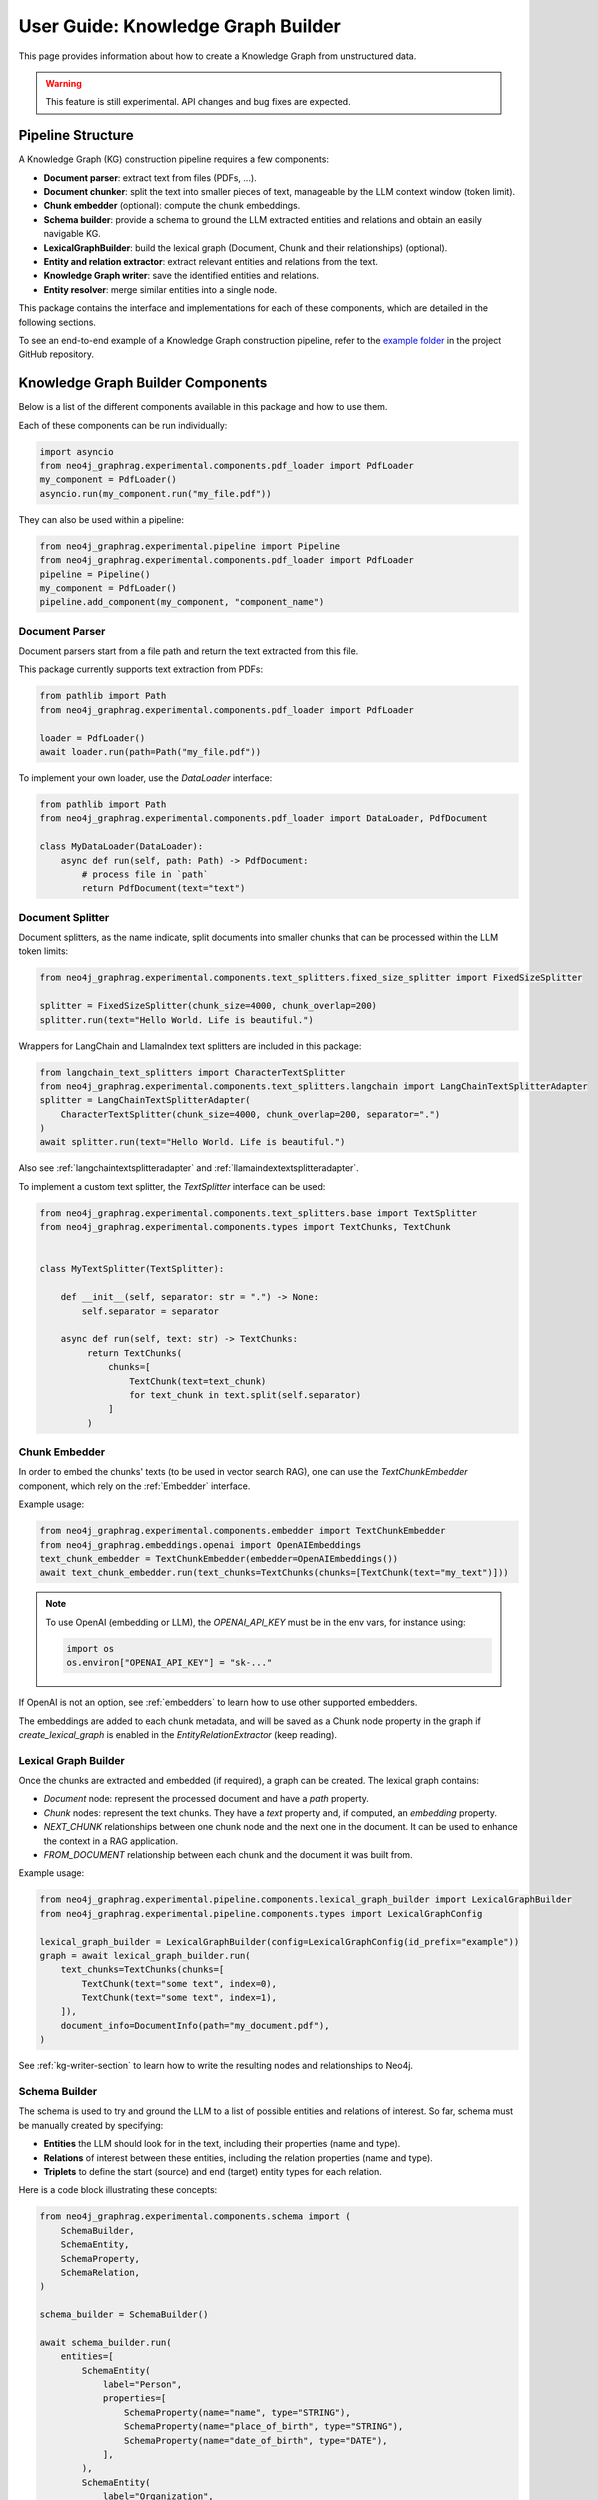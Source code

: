 .. _user-guide-kg-builder:

User Guide: Knowledge Graph Builder
###################################


This page provides information about how to create a Knowledge Graph from
unstructured data.

.. warning::

    This feature is still experimental. API changes and bug fixes are expected.


******************
Pipeline Structure
******************

A Knowledge Graph (KG) construction pipeline requires a few components:

- **Document parser**: extract text from files (PDFs, ...).
- **Document chunker**: split the text into smaller pieces of text, manageable by the LLM context window (token limit).
- **Chunk embedder** (optional): compute the chunk embeddings.
- **Schema builder**: provide a schema to ground the LLM extracted entities and relations and obtain an easily navigable KG.
- **LexicalGraphBuilder**: build the lexical graph (Document, Chunk and their relationships) (optional).
- **Entity and relation extractor**: extract relevant entities and relations from the text.
- **Knowledge Graph writer**: save the identified entities and relations.
- **Entity resolver**: merge similar entities into a single node.

.. image:: images/kg_builder_pipeline.png
  :alt: KG Builder pipeline


This package contains the interface and implementations for each of these components, which are detailed in the following sections.

To see an end-to-end example of a Knowledge Graph construction pipeline,
refer to the `example folder <https://github.com/neo4j/neo4j-graphrag-python/blob/main/examples/>`_ in the project GitHub repository.

**********************************
Knowledge Graph Builder Components
**********************************

Below is a list of the different components available in this package and how to use them.

Each of these components can be run individually:

.. code:: python

    import asyncio
    from neo4j_graphrag.experimental.components.pdf_loader import PdfLoader
    my_component = PdfLoader()
    asyncio.run(my_component.run("my_file.pdf"))


They can also be used within a pipeline:

.. code:: python

    from neo4j_graphrag.experimental.pipeline import Pipeline
    from neo4j_graphrag.experimental.components.pdf_loader import PdfLoader
    pipeline = Pipeline()
    my_component = PdfLoader()
    pipeline.add_component(my_component, "component_name")


Document Parser
===============

Document parsers start from a file path and return the text extracted from this file.

This package currently supports text extraction from PDFs:

.. code:: python

    from pathlib import Path
    from neo4j_graphrag.experimental.components.pdf_loader import PdfLoader

    loader = PdfLoader()
    await loader.run(path=Path("my_file.pdf"))

To implement your own loader, use the `DataLoader` interface:

.. code:: python

    from pathlib import Path
    from neo4j_graphrag.experimental.components.pdf_loader import DataLoader, PdfDocument

    class MyDataLoader(DataLoader):
        async def run(self, path: Path) -> PdfDocument:
            # process file in `path`
            return PdfDocument(text="text")



Document Splitter
=================

Document splitters, as the name indicate, split documents into smaller chunks
that can be processed within the LLM token limits:

.. code:: python

    from neo4j_graphrag.experimental.components.text_splitters.fixed_size_splitter import FixedSizeSplitter

    splitter = FixedSizeSplitter(chunk_size=4000, chunk_overlap=200)
    splitter.run(text="Hello World. Life is beautiful.")


Wrappers for LangChain and LlamaIndex text splitters are included in this package:

.. code:: python

    from langchain_text_splitters import CharacterTextSplitter
    from neo4j_graphrag.experimental.components.text_splitters.langchain import LangChainTextSplitterAdapter
    splitter = LangChainTextSplitterAdapter(
        CharacterTextSplitter(chunk_size=4000, chunk_overlap=200, separator=".")
    )
    await splitter.run(text="Hello World. Life is beautiful.")


Also see :ref:`langchaintextsplitteradapter` and :ref:`llamaindextextsplitteradapter`.

To implement a custom text splitter, the `TextSplitter` interface can be used:

.. code:: python

    from neo4j_graphrag.experimental.components.text_splitters.base import TextSplitter
    from neo4j_graphrag.experimental.components.types import TextChunks, TextChunk


    class MyTextSplitter(TextSplitter):

        def __init__(self, separator: str = ".") -> None:
            self.separator = separator

        async def run(self, text: str) -> TextChunks:
             return TextChunks(
                 chunks=[
                     TextChunk(text=text_chunk)
                     for text_chunk in text.split(self.separator)
                 ]
             )


Chunk Embedder
==============

In order to embed the chunks' texts (to be used in vector search RAG), one can use the
`TextChunkEmbedder` component, which rely on the :ref:`Embedder` interface.

Example usage:

.. code:: python

    from neo4j_graphrag.experimental.components.embedder import TextChunkEmbedder
    from neo4j_graphrag.embeddings.openai import OpenAIEmbeddings
    text_chunk_embedder = TextChunkEmbedder(embedder=OpenAIEmbeddings())
    await text_chunk_embedder.run(text_chunks=TextChunks(chunks=[TextChunk(text="my_text")]))

.. note::

    To use OpenAI (embedding or LLM), the `OPENAI_API_KEY` must be in the env vars, for instance using:

    .. code:: python

        import os
        os.environ["OPENAI_API_KEY"] = "sk-..."


If OpenAI is not an option, see :ref:`embedders` to learn how to use other supported embedders.

The embeddings are added to each chunk metadata, and will be saved as a Chunk node property in the graph if
`create_lexical_graph` is enabled in the `EntityRelationExtractor` (keep reading).

.. _lexical-graph-builder:

Lexical Graph Builder
=====================

Once the chunks are extracted and embedded (if required), a graph can be created. The lexical graph contains:

- `Document` node: represent the processed document and have a `path` property.
- `Chunk` nodes: represent the text chunks. They have a `text` property and, if computed, an `embedding` property.
- `NEXT_CHUNK` relationships between one chunk node and the next one in the document. It can be used to enhance the context in a RAG application.
- `FROM_DOCUMENT` relationship between each chunk and the document it was built from.

Example usage:

.. code:: python

    from neo4j_graphrag.experimental.pipeline.components.lexical_graph_builder import LexicalGraphBuilder
    from neo4j_graphrag.experimental.pipeline.components.types import LexicalGraphConfig

    lexical_graph_builder = LexicalGraphBuilder(config=LexicalGraphConfig(id_prefix="example"))
    graph = await lexical_graph_builder.run(
        text_chunks=TextChunks(chunks=[
            TextChunk(text="some text", index=0),
            TextChunk(text="some text", index=1),
        ]),
        document_info=DocumentInfo(path="my_document.pdf"),
    )

See :ref:`kg-writer-section` to learn how to write the resulting nodes and relationships to Neo4j.


Schema Builder
==============

The schema is used to try and ground the LLM to a list of possible entities and relations of interest.
So far, schema must be manually created by specifying:

- **Entities** the LLM should look for in the text, including their properties (name and type).
- **Relations** of interest between these entities, including the relation properties (name and type).
- **Triplets** to define the start (source) and end (target) entity types for each relation.

Here is a code block illustrating these concepts:

.. code:: python

    from neo4j_graphrag.experimental.components.schema import (
        SchemaBuilder,
        SchemaEntity,
        SchemaProperty,
        SchemaRelation,
    )

    schema_builder = SchemaBuilder()

    await schema_builder.run(
        entities=[
            SchemaEntity(
                label="Person",
                properties=[
                    SchemaProperty(name="name", type="STRING"),
                    SchemaProperty(name="place_of_birth", type="STRING"),
                    SchemaProperty(name="date_of_birth", type="DATE"),
                ],
            ),
            SchemaEntity(
                label="Organization",
                properties=[
                    SchemaProperty(name="name", type="STRING"),
                    SchemaProperty(name="country", type="STRING"),
                ],
            ),
        ],
        relations=[
            SchemaRelation(
                label="WORKED_ON",
            ),
            SchemaRelation(
                label="WORKED_FOR",
            ),
        ],
        possible_schema=[
            ("Person", "WORKED_ON", "Field"),
            ("Person", "WORKED_FOR", "Organization"),
        ],
    )

After validation, this schema is saved in a `SchemaConfig` object, whose dict representation is passed
to the LLM.


Entity and Relation Extractor
=============================

This component is responsible for extracting the relevant entities and relationships from each text chunk,
using the schema as guideline.

This package contains an LLM-based entity and relationships extractor: `LLMEntityRelationExtractor`.
It can be used in this way:

.. code:: python

    from neo4j_graphrag.experimental.components.entity_relation_extractor import (
        LLMEntityRelationExtractor,
    )
    from neo4j_graphrag.llm.openai import OpenAILLM

    extractor = LLMEntityRelationExtractor(
        llm=OpenAILLM(
            model_name="gpt-4o",
            model_params={
                "max_tokens": 1000,
                "response_format": {"type": "json_object"},
            },
        )
    )
    await extractor.run(chunks=TextChunks(chunks=[TextChunk(text="some text")]))


.. warning::

    The `LLMEntityRelationExtractor` works better if `"response_format": {"type": "json_object"}` is in the model parameters.

The LLM to use can be customized, the only constraint is that it obeys the :ref:`LLMInterface <llminterface>`.

Error Behaviour
---------------

By default, if the extraction fails for one chunk, it will be ignored and the non-failing chunks will be saved.
This behaviour can be changed by using the `on_error` flag in the `LLMEntityRelationExtractor` constructor:

.. code:: python

    from neo4j_graphrag.experimental.components.entity_relation_extractor import (
        LLMEntityRelationExtractor,
        OnError,
    )

    extractor = LLMEntityRelationExtractor(
        llm=OpenAILLM(
            model_name="gpt-4o",
            model_params={
                "max_tokens": 1000,
                "response_format": {"type": "json_object"},
            },
        ),
        on_error=OnError.RAISE,
    )

In this scenario, any failing chunk will make the whole pipeline fail (for all chunks), and no data
will be saved to Neo4j.


Lexical Graph
-------------

By default, the `LLMEntityRelationExtractor` also creates the lexical graph, adding a `FROM_CHUNK` relationship between any extracted entity and the chunk it has been identified into.

If this 'lexical graph' is not desired, set the `created_lexical_graph` to `False` in the extractor constructor:

.. code:: python

    extractor = LLMEntityRelationExtractor(
        llm=....,
        create_lexical_graph=False,
    )


.. note::

    If `self.create_lexical_graph` is set to `True`, the document and chunk nodes will be created.

    If `self.create_lexical_graph` is set to `False` but `lexical_graph_config` is provided, the document and chunk node won't be created but the relationship between the chunk and the entities extracted from it will still be added to the graph.


Customizing the Prompt
----------------------

The default prompt uses the :ref:`erextractiontemplate`. It is possible to provide a custom prompt as string:

.. code:: python

    extractor = LLMEntityRelationExtractor(
        llm=....,
        prompt="Extract entities from {text}",
    )

The following variables can be used in the prompt:

- `text` (str): the text to be analyzed (mandatory).
- `schema` (str): the graph schema to be used.
- `examples` (str): examples for few-shot learning.


Subclassing the EntityRelationExtractor
---------------------------------------

If more customization is needed, it is possible to subclass the `EntityRelationExtractor` interface:

.. code:: python

    from pydantic import validate_call
    from neo4j_graphrag.experimental.components.entity_relation_extractor import EntityRelationExtractor
    from neo4j_graphrag.experimental.components.schema import SchemaConfig
    from neo4j_graphrag.experimental.components.types import (
        Neo4jGraph,
        Neo4jNode,
        Neo4jRelationship,
        TextChunks,
    )

    class MyExtractor(EntityRelationExtractor):

        @validate_call
        async def run(self, chunks: TextChunks, **kwargs: Any) -> Neo4jGraph:
            return Neo4jGraph(
                nodes=[
                    Neo4jNode(id="0", label="Person", properties={"name": "A. Einstein"}),
                    Neo4jNode(id="1", label="Concept", properties={"name": "Theory of relativity"}),
                ],
                relationships=[
                    Neo4jRelationship(type="PROPOSED_BY", start_node_id="1", end_node_id="0", properties={"year": 1915})
                ],
            )


See :ref:`entityrelationextractor`.


.. _kg-writer-section:

Knowledge Graph Writer
======================

KG writer are used to save the results of the `EntityRelationExtractor`.
The main implementation is the `Neo4jWriter` that will write nodes and relationships
to a Neo4j database:

.. code:: python

    import neo4j
    from neo4j_graphrag.experimental.components.kg_writer import Neo4jWriter
    from neo4j_graphrag.experimental.components.types import Neo4jGraph

    with neo4j.GraphDatabase.driver(
        "bolt://localhost:7687", auth=("neo4j", "password")
    ) as driver:
        writer = Neo4jWriter(driver)
        graph = Neo4jGraph(nodes=[], relationships=[])
        await writer.run(graph)

To improve insert performances, it is possible to act on two parameters:

- `batch_size`: the number of nodes/relationships to be processed in each batch (default is 1000).
- `max_concurrency`: the max number of concurrent queries (default is 5).

See :ref:`neo4jgraph`.


It is possible to create a custom writer using the `KGWriter` interface:

.. code:: python

    import json
    from pydantic import validate_call
    from neo4j_graphrag.experimental.components.kg_writer import KGWriter

    class JsonWriter(KGWriter):

        def __init__(self, file_name: str) -> None:
            self.file_name = file_name

        @validate_call
        async def run(self, graph: Neo4jGraph) -> KGWriterModel:
            try:
                with open(self.file_name, "w") as f:
                    json.dump(graph.model_dump(), f, indent=2)
                return KGWriterModel(status="SUCCESS")
            except Exception:
                return KGWriterModel(status="FAILURE")


.. note::

    The `validate_call` decorator is required when the input parameter contain a `Pydantic` model.


See :ref:`kgwritermodel` and :ref:`kgwriter` in API reference.


Entity Resolver
===============

The KG Writer component creates new nodes for each identified entity
without making assumptions about entity similarity. The Entity Resolver
is responsible for refining the created knowledge graph by merging entity
nodes that represent the same real-world object.

In practice, this package implements a single resolver that merges nodes
with the same label and identical "name" property.

.. warning::

    The `SinglePropertyExactMatchResolver` **replaces** the nodes created by the KG writer.


It can be used like this:

.. code:: python

    from neo4j_graphrag.experimental.components.resolver import (
        SinglePropertyExactMatchResolver,
    )
    resolver = SinglePropertyExactMatchResolver(driver)
    res = await resolver.run()

.. warning::

    By default, all nodes with the __Entity__ label will be resolved.
    To exclude specific nodes, a filter_query can be added to the query.
    For example, if a `:Resolved` label has been applied to already resolved entities
    in the graph, these entities can be excluded with the following approach:

    .. code:: python

        from neo4j_graphrag.experimental.components.resolver import (
            SinglePropertyExactMatchResolver,
        )
        resolver = SinglePropertyExactMatchResolver(driver, filter_query="WHERE not entity:Resolved")
        res = await resolver.run()
